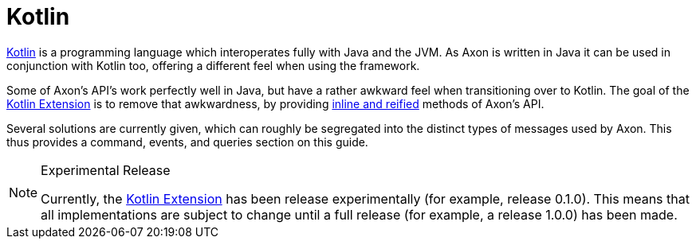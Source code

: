:navtitle: Kotlin Extension
= Kotlin

link:https://kotlinlang.org/[Kotlin,window=_blank,role=external] is a programming language which interoperates fully with Java and the JVM. As Axon is written in Java it can be used in conjunction with Kotlin too, offering a different feel when using the framework.

Some of Axon's API's work perfectly well in Java, but have a rather awkward feel when transitioning over to Kotlin. The goal of the link:https://github.com/AxonFramework/extension-kotlin[Kotlin Extension,window=_blank,role=external] is to remove that awkwardness, by providing link:https://kotlinlang.org/docs/reference/inline-functions.html[inline and reified,window=_blank,role=external] methods of Axon's API.

Several solutions are currently given, which can roughly be segregated into the distinct types of messages used by Axon. This thus provides a command, events, and queries section on this guide.

[NOTE]
.Experimental Release
====
Currently, the link:https://github.com/AxonFramework/extension-kotlin[Kotlin Extension,window=_blank,role=external] has been release experimentally (for example, release 0.1.0). This means that all implementations are subject to change until a full release (for example, a release 1.0.0) has been made.
====
